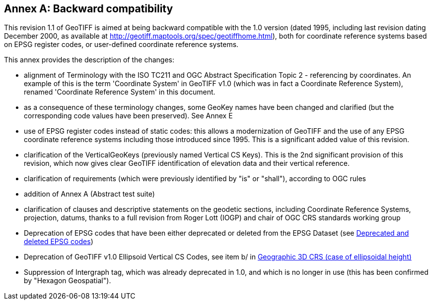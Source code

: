 [appendix]
:appendix-caption: Annex
== Backward compatibility
This revision 1.1 of GeoTIFF is aimed at being backward compatible with the 1.0 version (dated 1995, including last revision dating December 2000, as available at http://geotiff.maptools.org/spec/geotiffhome.html), both for coordinate reference systems based on EPSG register codes, or user-defined coordinate reference systems.

This annex provides the description of the changes:

* alignment of Terminology with the ISO TC211 and OGC Abstract Specification Topic 2 - referencing by coordinates. An example of this is the term 'Coordinate System' in GeoTIFF v1.0 (which was in fact a Coordinate Reference System), renamed 'Coordinate Reference System' in this document.

* as a consequence of these terminology changes, some GeoKey names have been changed and clarified (but the corresponding code values have been preserved). See Annex E

* use of EPSG register codes instead of static codes: this allows a modernization of GeoTIFF and the use of any EPSG coordinate reference systems including those introduced since 1995. This is a significant added value of this revision.

* clarification of the VerticalGeoKeys (previously named Vertical CS Keys). This is the 2nd significant provision of this revision, which now gives clear GeoTIFF identification of elevation data and their vertical reference.

* clarification of requirements (which were previously identified by "is" or "shall"), according to OGC rules
* addition of Annex A (Abstract test suite)
* clarification of clauses and descriptive statements on the geodetic sections, including Coordinate Reference Systems, projection, datums, thanks to a full revision from Roger Lott (IOGP) and chair of OGC CRS standards working group
* Deprecation of EPSG codes that have been either deprecated or deleted from the EPSG Dataset
 (see <<annex-g.adoc#,Deprecated and deleted EPSG codes>>)
* Deprecation of GeoTIFF v1.0 Ellipsoid Vertical CS Codes, see item b/ in <<annex-d.adoc#,Geographic 3D CRS (case of ellipsoidal height)>>
* Suppression of Intergraph tag, which was already deprecated in 1.0, and which is no longer in use (this has been confirmed by "Hexagon Geospatial").
